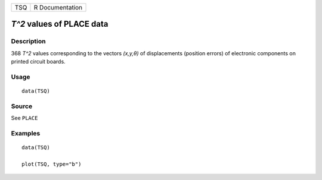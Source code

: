 === ===============
TSQ R Documentation
=== ===============

*T^2* values of PLACE data
--------------------------

Description
~~~~~~~~~~~

368 *T^2* values corresponding to the vectors *(x,y,θ)* of displacements
(position errors) of electronic components on printed circuit boards.

Usage
~~~~~

::

   data(TSQ)

Source
~~~~~~

See ``PLACE``

Examples
~~~~~~~~

::

   data(TSQ)

   plot(TSQ, type="b")

